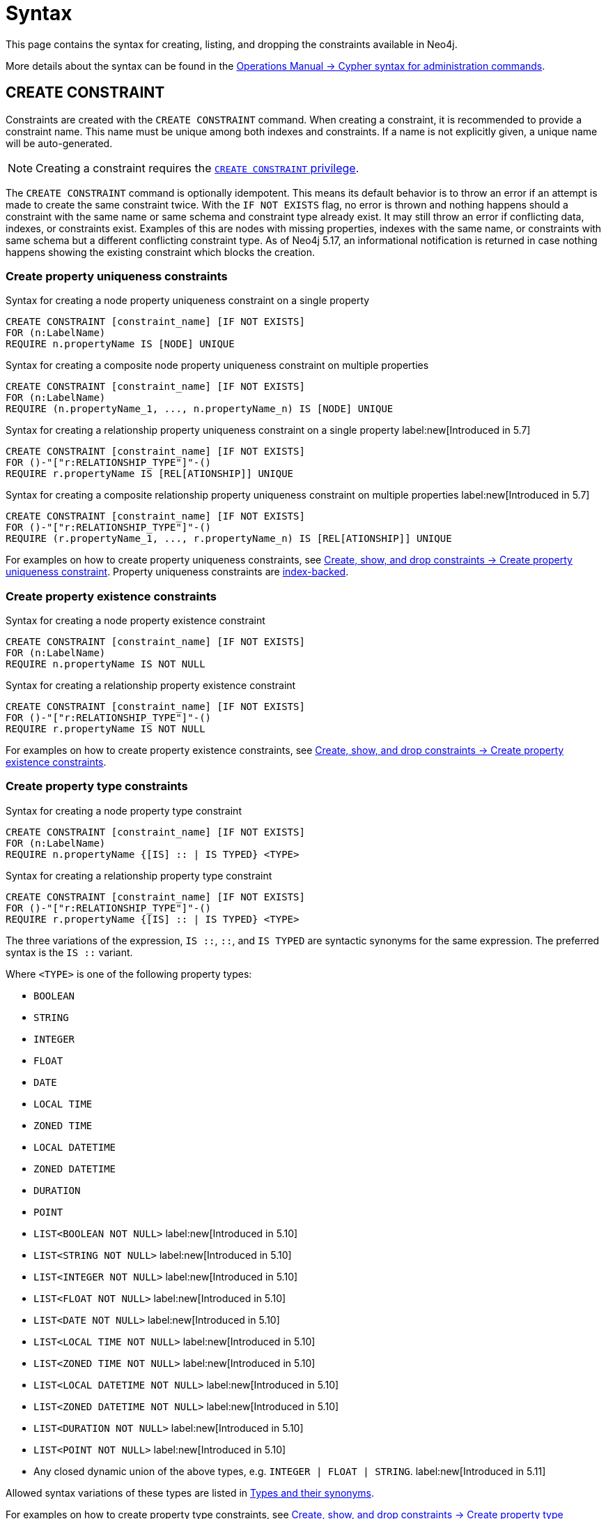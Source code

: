 :description: Syntax for how to manage constraints used for ensuring data integrity.

[[constraints-syntax]]
= Syntax
:check-mark: icon:check[]

This page contains the syntax for creating, listing, and dropping the constraints available in Neo4j.

More details about the syntax can be found in the link:{neo4j-docs-base-uri}/operations-manual/{page-version}/database-administration/syntax/[Operations Manual -> Cypher syntax for administration commands].

[[constraints-syntax-create]]
== CREATE CONSTRAINT

Constraints are created with the `CREATE CONSTRAINT` command.
When creating a constraint, it is recommended to provide a constraint name.
This name must be unique among both indexes and constraints.
If a name is not explicitly given, a unique name will be auto-generated.

[NOTE]
Creating a constraint requires the link:{neo4j-docs-base-uri}/operations-manual/{page-version}/authentication-authorization/database-administration/#access-control-database-administration-constraints[`CREATE CONSTRAINT` privilege].

The `CREATE CONSTRAINT` command is optionally idempotent. 
This means its default behavior is to throw an error if an attempt is made to create the same constraint twice.
With the `IF NOT EXISTS` flag, no error is thrown and nothing happens should a constraint with the same name or same schema and constraint type already exist.
It may still throw an error if conflicting data, indexes, or constraints exist.
Examples of this are nodes with missing properties, indexes with the same name, or constraints with same schema but a different conflicting constraint type.
As of Neo4j 5.17, an informational notification is returned in case nothing happens showing the existing constraint which blocks the creation.

[[create-property-uniqueness-constraints]]
=== Create property uniqueness constraints

.Syntax for creating a node property uniqueness constraint on a single property
[source, syntax]
----
CREATE CONSTRAINT [constraint_name] [IF NOT EXISTS]
FOR (n:LabelName)
REQUIRE n.propertyName IS [NODE] UNIQUE
----

.Syntax for creating a composite node property uniqueness constraint on multiple properties
[source, syntax]
----
CREATE CONSTRAINT [constraint_name] [IF NOT EXISTS]
FOR (n:LabelName)
REQUIRE (n.propertyName_1, ..., n.propertyName_n) IS [NODE] UNIQUE
----

.Syntax for creating a relationship property uniqueness constraint on a single property label:new[Introduced in 5.7]
[source, syntax]
----
CREATE CONSTRAINT [constraint_name] [IF NOT EXISTS]
FOR ()-"["r:RELATIONSHIP_TYPE"]"-()
REQUIRE r.propertyName IS [REL[ATIONSHIP]] UNIQUE
----

.Syntax for creating a composite relationship property uniqueness constraint on multiple properties label:new[Introduced in 5.7]
[source, syntax]
----
CREATE CONSTRAINT [constraint_name] [IF NOT EXISTS]
FOR ()-"["r:RELATIONSHIP_TYPE"]"-()
REQUIRE (r.propertyName_1, ..., r.propertyName_n) IS [REL[ATIONSHIP]] UNIQUE
----

For examples on how to create property uniqueness constraints, see  xref:constraints/managing-constraints.adoc#create-property-uniqueness-constraints[Create, show, and drop constraints -> Create property uniqueness constraint].
Property uniqueness constraints are xref:constraints/managing-constraints.adoc#constraints-and-indexes[index-backed].

[role=label--enterprise-edition]
[[create-property-existence-constraints]]
=== Create property existence constraints

.Syntax for creating a node property existence constraint
[source, syntax]
----
CREATE CONSTRAINT [constraint_name] [IF NOT EXISTS]
FOR (n:LabelName)
REQUIRE n.propertyName IS NOT NULL
----

.Syntax for creating a relationship property existence constraint
[source, syntax]
----
CREATE CONSTRAINT [constraint_name] [IF NOT EXISTS]
FOR ()-"["r:RELATIONSHIP_TYPE"]"-()
REQUIRE r.propertyName IS NOT NULL
----

For examples on how to create property existence constraints, see  xref:constraints/managing-constraints.adoc#create-property-existence-constraints[Create, show, and drop constraints -> Create property existence constraints].

[role=label--enterprise-edition label--new-5.9]
[[create-property-type-constraints]]
=== Create property type constraints

.Syntax for creating a node property type constraint
[source, syntax]
----
CREATE CONSTRAINT [constraint_name] [IF NOT EXISTS]
FOR (n:LabelName)
REQUIRE n.propertyName {[IS] :: | IS TYPED} <TYPE>
----

.Syntax for creating a relationship property type constraint
[source, syntax]
----
CREATE CONSTRAINT [constraint_name] [IF NOT EXISTS]
FOR ()-"["r:RELATIONSHIP_TYPE"]"-()
REQUIRE r.propertyName {[IS] :: | IS TYPED} <TYPE>
----

The three variations of the expression, `IS ::`, `::`, and `IS TYPED` are syntactic synonyms for the same expression.
The preferred syntax is the `IS ::` variant.

Where `<TYPE>` is one of the following property types:

* `BOOLEAN`
* `STRING`
* `INTEGER`
* `FLOAT`
* `DATE`
* `LOCAL TIME`
* `ZONED TIME`
* `LOCAL DATETIME`
* `ZONED DATETIME`
* `DURATION`
* `POINT`
* `LIST<BOOLEAN NOT NULL>` label:new[Introduced in 5.10]
* `LIST<STRING NOT NULL>` label:new[Introduced in 5.10]
* `LIST<INTEGER NOT NULL>` label:new[Introduced in 5.10]
* `LIST<FLOAT NOT NULL>` label:new[Introduced in 5.10]
* `LIST<DATE NOT NULL>` label:new[Introduced in 5.10]
* `LIST<LOCAL TIME NOT NULL>` label:new[Introduced in 5.10]
* `LIST<ZONED TIME NOT NULL>` label:new[Introduced in 5.10]
* `LIST<LOCAL DATETIME NOT NULL>` label:new[Introduced in 5.10]
* `LIST<ZONED DATETIME NOT NULL>` label:new[Introduced in 5.10]
* `LIST<DURATION NOT NULL>` label:new[Introduced in 5.10]
* `LIST<POINT NOT NULL>` label:new[Introduced in 5.10]
* Any closed dynamic union of the above types, e.g. `INTEGER | FLOAT | STRING`. label:new[Introduced in 5.11]

Allowed syntax variations of these types are listed in  xref::values-and-types/property-structural-constructed.adoc#types-synonyms[Types and their synonyms].

For examples on how to create property type constraints, see  xref:constraints/managing-constraints.adoc#create-property-type-constraint[Create, show, and drop constraints -> Create property type constraints].


[role=label--enterprise-edition]
[[create-key-constraints]]
=== Create key constraints

.Syntax for creating a node key constraint on a single property
[source, syntax]
----
CREATE CONSTRAINT [constraint_name] [IF NOT EXISTS]
FOR (n:LabelName)
REQUIRE n.propertyName IS [NODE] KEY
----

.Syntax for creating a composite node key constraint on multiple properties
[source, syntax]
----
CREATE CONSTRAINT [constraint_name] [IF NOT EXISTS]
FOR (n:LabelName)
REQUIRE (n.propertyName_1, ..., n.propertyName_n) IS [NODE] KEY
----

.Syntax for creating a relationship key constraint on a single property label:new[Introduced in 5.7]
[source, syntax]
----
CREATE CONSTRAINT [constraint_name] [IF NOT EXISTS]
FOR ()-"["r:RELATIONSHIP_TYPE"]"-()
REQUIRE r.propertyName IS [REL[ATIONSHIP]] KEY
----

.Syntax for creating a composite relationship key constraint on multiple properties label:new[Introduced in 5.7]
[source, syntax]
----
CREATE CONSTRAINT [constraint_name] [IF NOT EXISTS]
FOR ()-"["r:RELATIONSHIP_TYPE"]"-()
REQUIRE (r.propertyName_1, ..., r.propertyName_n) IS [REL[ATIONSHIP]] KEY
----

For examples on how to create key constraints, see  xref:constraints/managing-constraints.adoc#create-key-constraints[Create, show, and drop constraints -> Create key constraints].
Key constraints are xref:constraints/managing-constraints.adoc#constraints-and-indexes[index-backed].


[[list-constraints]]
== SHOW CONSTRAINTS

To list all constraints with the default output columns, use `SHOW CONSTRAINTS`.
If all columns are required, use `SHOW CONSTRAINTS YIELD *`.
If only specific columns are required, use `SHOW CONSTRAINTS YIELD field[, ...]`.
The `SHOW CONSTRAINTS` clause can also be filtered using the xref:clauses/where.adoc[`WHERE`] clause.

[NOTE]
Listing constraints requires the link:{neo4j-docs-base-uri}/operations-manual/{page-version}/authentication-authorization/database-administration/#access-control-database-administration-constraints[`SHOW CONSTRAINTS` privilege].


.Syntax to list constraints with default return columns
[source, syntax]
----
SHOW [
      ALL
     |NODE UNIQUE[NESS]
     |REL[ATIONSHIP] UNIQUE[NESS]
     |UNIQUE[NESS]
     |NODE [PROPERTY] EXIST[ENCE]
     |REL[ATIONSHIP] [PROPERTY] EXIST[ENCE]
     |[PROPERTY] EXIST[ENCE]
     |NODE PROPERTY TYPE
     |REL[ATIONSHIP] PROPERTY TYPE
     |PROPERTY TYPE
     |NODE KEY
     |REL[ATIONSHIP] KEY
     |KEY
] CONSTRAINT[S]
  [WHERE expression]
----

.Syntax for listing constraints with full return columns
[source, syntax]
----
SHOW [
      ALL
     |NODE UNIQUE[NESS]
     |REL[ATIONSHIP] UNIQUE[NESS]
     |UNIQUE[NESS]
     |NODE [PROPERTY] EXIST[ENCE]
     |REL[ATIONSHIP] [PROPERTY] EXIST[ENCE]
     |[PROPERTY] EXIST[ENCE]
     |NODE PROPERTY TYPE
     |REL[ATIONSHIP] PROPERTY TYPE
     |PROPERTY TYPE
     |NODE KEY
     |REL[ATIONSHIP] KEY
     |KEY
] CONSTRAINT[S]
YIELD { * | field[, ...] } [ORDER BY field[, ...]] [SKIP n] [LIMIT n]
  [WHERE expression]
  [RETURN field[, ...] [ORDER BY field[, ...]] [SKIP n] [LIMIT n]]
----

The type filtering keywords filters the returned constraints on constraint type:

[[constraints-syntax-list-type-filter]]
.Type filters
[options="header", width="100%", cols="4m,6a"]
|===
| Filter | Description

|ALL
| Returns all constraints, no filtering on constraint type.
This is the default if none is given.

|NODE UNIQUE[NESS]
| Returns the node property uniqueness constraints.
label:new[Introduced in 5.7]

|REL[ATIONSHIP] UNIQUE[NESS]
| Returns the relationship property uniqueness constraints.
label:new[Introduced in 5.7]

|UNIQUE[NESS]
| Returns all property uniqueness constraints, for both nodes and relationships.
label:new[Allowing `UNIQUENESS` was introduced in 5.3]

|NODE [PROPERTY] EXIST[ENCE]
| Returns the node property existence constraints.

|REL[ATIONSHIP] [PROPERTY] EXIST[ENCE]
| Returns the relationship property existence constraints.

|[PROPERTY] EXIST[ENCE]
| Returns all property existence constraints, for both nodes and relationships.

|NODE PROPERTY TYPE
| Returns the node property type constraints.
label:new[Introduced in 5.9]

|REL[ATIONSHIP] PROPERTY TYPE
| Returns the relationship property type constraints.
label:new[Introduced in 5.9]

|PROPERTY TYPE
| Returns all property type constraints, for both nodes and relationships.
label:new[Introduced in 5.9]

|NODE KEY
| Returns the node key constraints.

|REL[ATIONSHIP] KEY
| Returns the relationship key constraints.
label:new[Introduced in 5.7]

|KEY
| Returns all node and relationship key constraints.
label:new[Introduced in 5.7]

|===

For examples on how to list constraints, see  xref:constraints/managing-constraints.adoc#list-constraints[Create, show, and drop constraints -> SHOW CONSTRAINTS].
For full details of the result columns for the `SHOW CONSTRAINTS` command, see xref:constraints/managing-constraints.adoc#list-constraints-result-columns[Create, show, and drop constraints -> Result columns for listing constraints].

[[drop-constraint]]
== DROP CONSTRAINT

Constraints are dropped using the `DROP` CONSTRAINT command.
Dropping a constraint is done by specifying the name of the constraint.

[NOTE]
Dropping a constraint requires the link:{neo4j-docs-base-uri}/operations-manual/{page-version}/authentication-authorization/database-administration/#access-control-database-administration-constraints[`DROP CONSTRAINT` privilege].


.Syntax for dropping a constraint by name
[source, syntax]
----
DROP CONSTRAINT constraint_name [IF EXISTS]
----

This command is optionally idempotent.
This means its default behavior is to throw an error if an attempt is made to drop the same constraint twice.
With the `IF EXISTS` flag, no error is thrown and nothing happens should the constraint not exist.
As of Neo4j 5.17, an informational notification is instead returned detailing that the constraint does not exist.

For examples on how to drop constraints, see  xref:constraints/managing-constraints.adoc#drop-constraint[Create, show, and drop constraints -> DROP CONSTRAINT].
